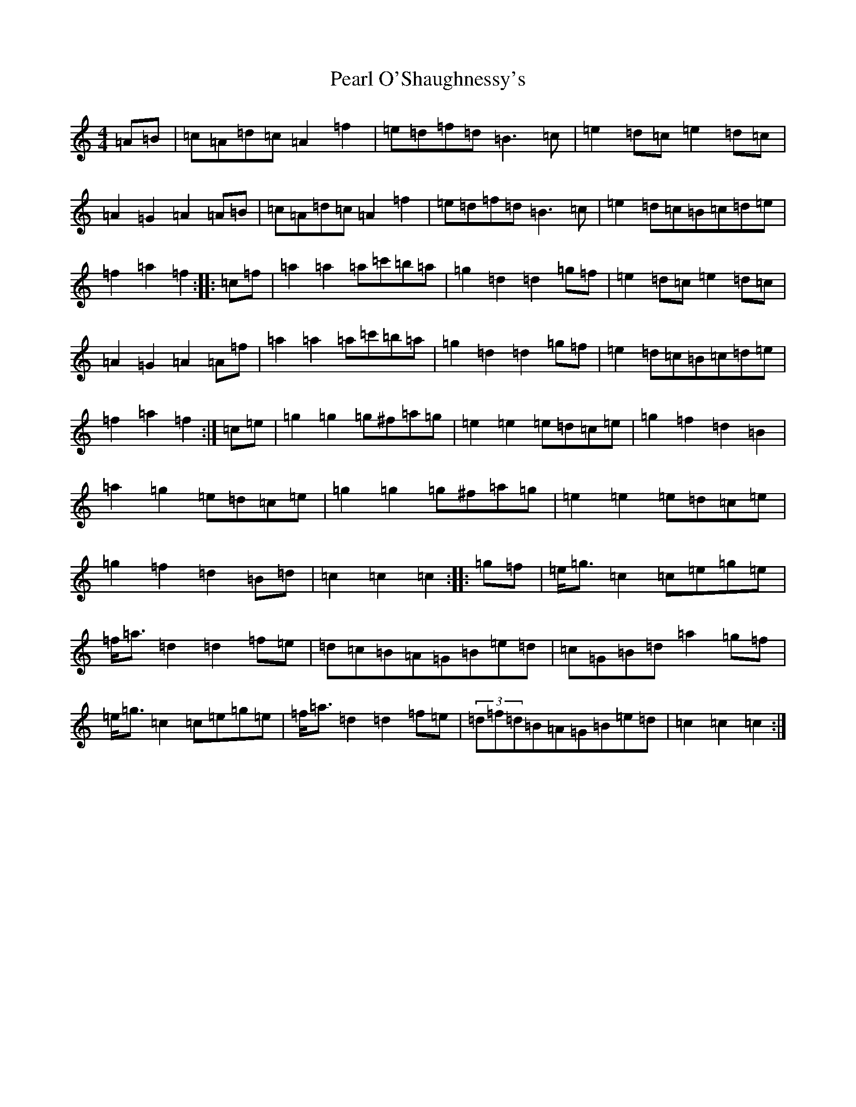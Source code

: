X: 16819
T: Pearl O'Shaughnessy's
S: https://thesession.org/tunes/4321#setting4321
Z: D Major
R: barndance
M:4/4
L:1/8
K: C Major
=A=B|=c=A=d=c=A2=f2|=e=d=f=d=B3=c|=e2=d=c=e2=d=c|=A2=G2=A2=A=B|=c=A=d=c=A2=f2|=e=d=f=d=B3=c|=e2=d=c=B=c=d=e|=f2=a2=f2:||:=c=f|=a2=a2=a=c'=b=a|=g2=d2=d2=g=f|=e2=d=c=e2=d=c|=A2=G2=A2=A=f|=a2=a2=a=c'=b=a|=g2=d2=d2=g=f|=e2=d=c=B=c=d=e|=f2=a2=f2:|=c=e|=g2=g2=g^f=a=g|=e2=e2=e=d=c=e|=g2=f2=d2=B2|=a2=g2=e=d=c=e|=g2=g2=g^f=a=g|=e2=e2=e=d=c=e|=g2=f2=d2=B=d|=c2=c2=c2:||:=g=f|=e<=g=c2=c=e=g=e|=f<=a=d2=d2=f=e|=d=c=B=A=G=B=e=d|=c=G=B=d=a2=g=f|=e<=g=c2=c=e=g=e|=f<=a=d2=d2=f=e|(3=d=f=d=B=A=G=B=e=d|=c2=c2=c2:|